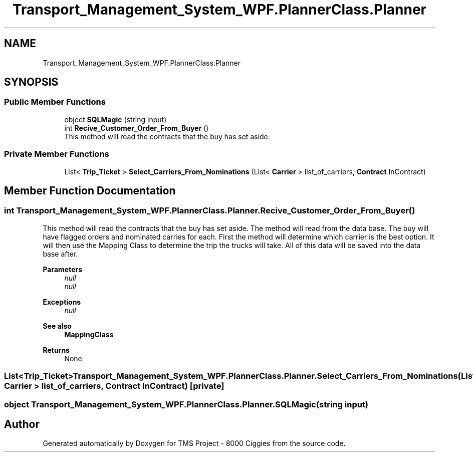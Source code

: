 .TH "Transport_Management_System_WPF.PlannerClass.Planner" 3 "Fri Nov 22 2019" "Version 3.0" "TMS Project - 8000 Ciggies" \" -*- nroff -*-
.ad l
.nh
.SH NAME
Transport_Management_System_WPF.PlannerClass.Planner
.SH SYNOPSIS
.br
.PP
.SS "Public Member Functions"

.in +1c
.ti -1c
.RI "object \fBSQLMagic\fP (string input)"
.br
.ti -1c
.RI "int \fBRecive_Customer_Order_From_Buyer\fP ()"
.br
.RI "This method will read the contracts that the buy has set aside\&. "
.in -1c
.SS "Private Member Functions"

.in +1c
.ti -1c
.RI "List< \fBTrip_Ticket\fP > \fBSelect_Carriers_From_Nominations\fP (List< \fBCarrier\fP > list_of_carriers, \fBContract\fP InContract)"
.br
.in -1c
.SH "Member Function Documentation"
.PP 
.SS "int Transport_Management_System_WPF\&.PlannerClass\&.Planner\&.Recive_Customer_Order_From_Buyer ()"

.PP
This method will read the contracts that the buy has set aside\&. The method will read from the data base\&. The buy will have flagged orders and nominated carries for each\&. First the method will determine which carrier is the best option\&. It will then use the Mapping Class to determine the trip the trucks will take\&. All of this data will be saved into the data base after\&.
.PP
\fBParameters\fP
.RS 4
\fInull\fP 
.br
\fInull\fP 
.RE
.PP
\fBExceptions\fP
.RS 4
\fInull\fP 
.RE
.PP
\fBSee also\fP
.RS 4
\fBMappingClass\fP 
.RE
.PP
\fBReturns\fP
.RS 4
None
.RE
.PP
.PP
 
.SS "List<\fBTrip_Ticket\fP> Transport_Management_System_WPF\&.PlannerClass\&.Planner\&.Select_Carriers_From_Nominations (List< \fBCarrier\fP > list_of_carriers, \fBContract\fP InContract)\fC [private]\fP"

.SS "object Transport_Management_System_WPF\&.PlannerClass\&.Planner\&.SQLMagic (string input)"


.SH "Author"
.PP 
Generated automatically by Doxygen for TMS Project - 8000 Ciggies from the source code\&.
